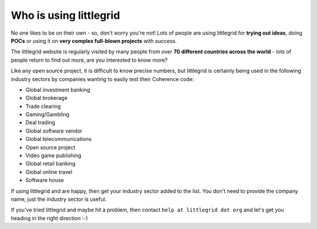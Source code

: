 .. index::
   single: Who is using; littlegrid users
   single: Users; Who is using littlegrid

.. _who-is-using:

Who is using littlegrid
=======================

No one likes to be on their own - so, don't worry you're not!  Lots of people are using
littlegrid for **trying out ideas**, doing **POCs** or using it on
**very complex full-blown projects** with success.

The littlegrid website is regularly visited by many people from over
**70 different countries across the world** - lots of people return to find out more, are
you interested to know more?

Like any open source project, it is difficult to know precise numbers, but littlegrid is
certainly being used in the following industry sectors by companies wanting to easily test
their Coherence code:

* Global investment banking
* Global brokerage
* Trade clearing
* Gaming/Gambling
* Deal trading
* Global software vendor
* Global telecommunications
* Open source project
* Video game publishing
* Global retail banking
* Global online travel
* Software house

If using littlegrid and are happy, then get your industry sector added to the list.  You don't
need to provide the company name, just the industry sector is useful.

If you've tried littlegrid and maybe hit a problem, then contact ``help at littlegrid dot org``
and let's get you heading in the right direction :-)
